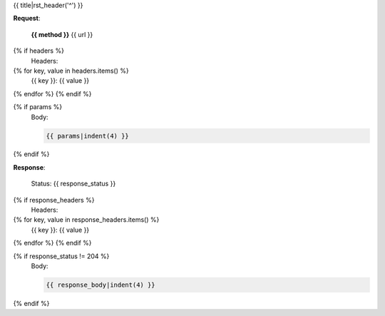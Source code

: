{{ title|rst_header('^') }}

**Request**:

  **{{ method }}** \{{ url }}

{% if headers %}
  Headers::

{% for key, value in headers.items() %}
    {{ key }}: {{ value }}
{% endfor %}
{% endif %}

{% if params %}
  Body:

  .. code-block:: js

    {{ params|indent(4) }}

{% endif %}

**Response**:

  Status: {{ response_status }}

{% if response_headers %}
  Headers::

{% for key, value in response_headers.items() %}
    {{ key }}: {{ value }}
{% endfor %}
{% endif %}

{% if response_status != 204 %}
  Body:

  .. code-block:: js

    {{ response_body|indent(4) }}

{% endif %}
